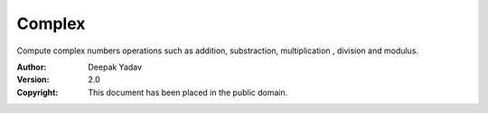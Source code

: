 Complex
==========
Compute complex numbers operations such as addition, substraction, multiplication , division and modulus.

:Author: Deepak Yadav
:Version: 2.0
:Copyright: This document has been placed in the public domain.

